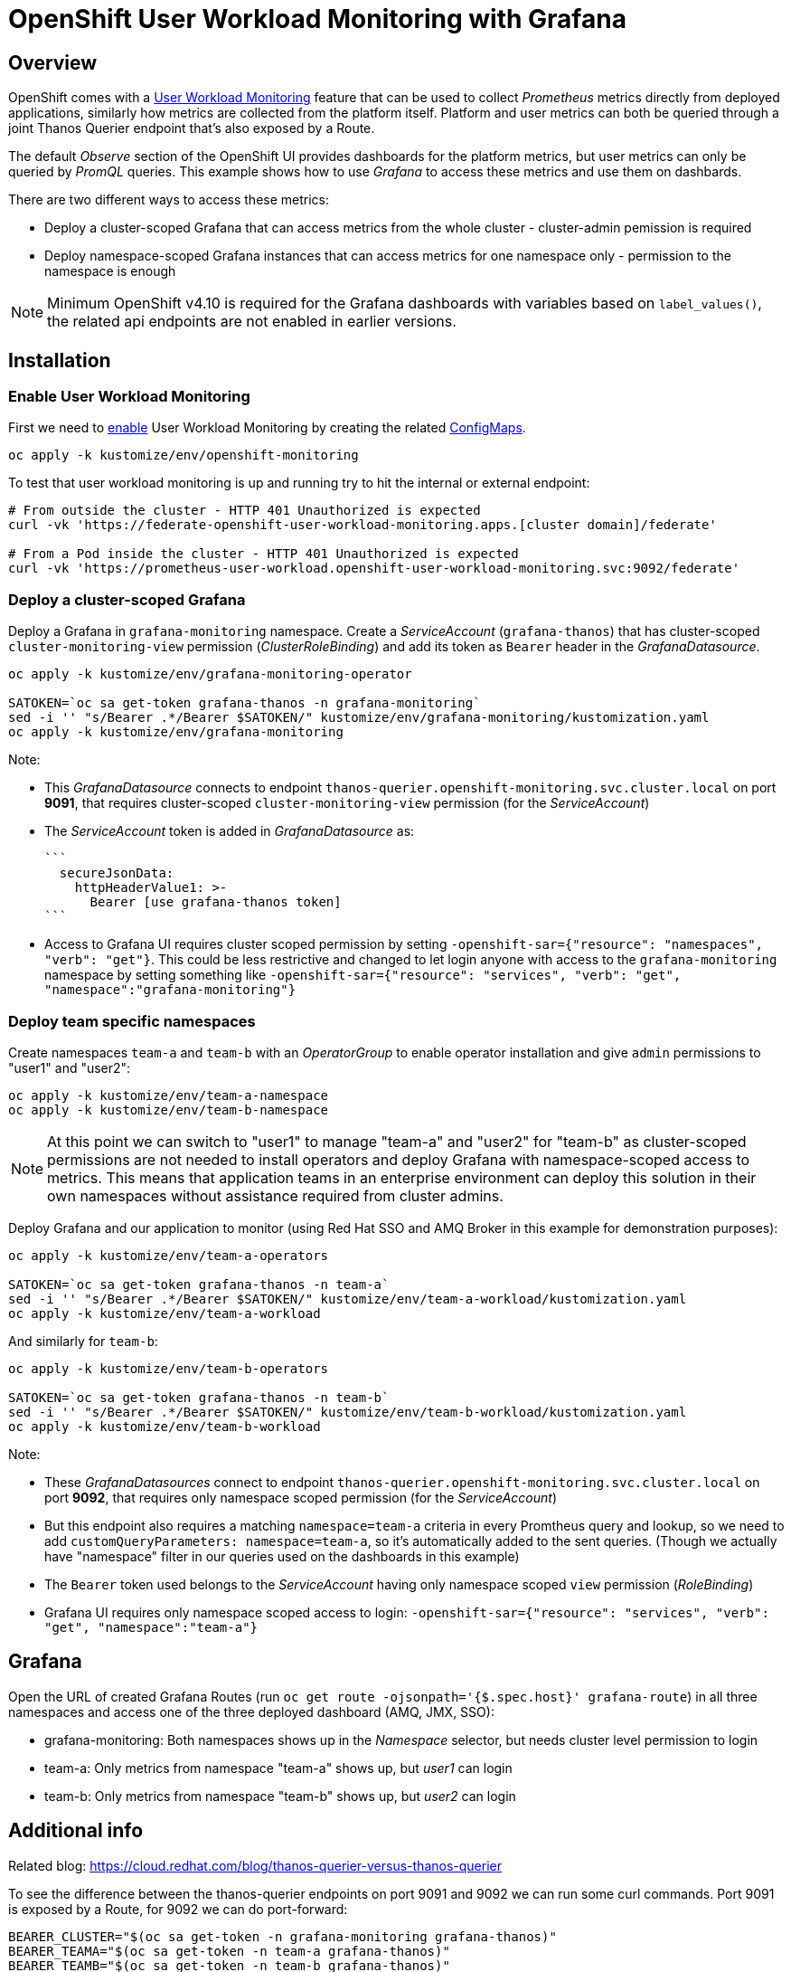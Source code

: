 = OpenShift User Workload Monitoring with Grafana

== Overview

OpenShift comes with a https://docs.openshift.com/container-platform/4.11/monitoring/monitoring-overview.html[User Workload Monitoring] feature that can be used to collect _Prometheus_ metrics directly from deployed applications, similarly how metrics are collected from the platform itself. Platform and user metrics can both be queried through a joint Thanos Querier endpoint that's also exposed by a Route.

The default _Observe_ section of the OpenShift UI provides dashboards for the platform metrics, but user metrics can only be queried by _PromQL_ queries. This example shows how to use _Grafana_ to access these metrics and use them on dashbards.

There are two different ways to access these metrics:

- Deploy a cluster-scoped Grafana that can access metrics from the whole cluster - cluster-admin pemission is required
- Deploy namespace-scoped Grafana instances that can access metrics for one namespace only - permission to the namespace is enough

[NOTE]
Minimum OpenShift v4.10 is required for the Grafana dashboards with variables based on `label_values()`, the related api endpoints are not enabled in earlier versions.

== Installation

=== Enable User Workload Monitoring

First we need to https://docs.openshift.com/container-platform/4.11/monitoring/enabling-monitoring-for-user-defined-projects.html[enable] User Workload Monitoring by creating the related link:kustomize/env/openshift-monitoring[ConfigMaps].

```
oc apply -k kustomize/env/openshift-monitoring
```

To test that user workload monitoring is up and running try to hit the internal or external endpoint:

```
# From outside the cluster - HTTP 401 Unauthorized is expected
curl -vk 'https://federate-openshift-user-workload-monitoring.apps.[cluster domain]/federate'

# From a Pod inside the cluster - HTTP 401 Unauthorized is expected
curl -vk 'https://prometheus-user-workload.openshift-user-workload-monitoring.svc:9092/federate'
```

=== Deploy a cluster-scoped Grafana

Deploy a Grafana in `grafana-monitoring` namespace. Create a _ServiceAccount_ (`grafana-thanos`) that has cluster-scoped `cluster-monitoring-view` permission (_ClusterRoleBinding_) and add its token as `Bearer` header in the _GrafanaDatasource_.

```
oc apply -k kustomize/env/grafana-monitoring-operator

SATOKEN=`oc sa get-token grafana-thanos -n grafana-monitoring`
sed -i '' "s/Bearer .*/Bearer $SATOKEN/" kustomize/env/grafana-monitoring/kustomization.yaml
oc apply -k kustomize/env/grafana-monitoring
```

Note:

- This _GrafanaDatasource_ connects to endpoint `thanos-querier.openshift-monitoring.svc.cluster.local` on port *9091*, that requires cluster-scoped `cluster-monitoring-view` permission (for the _ServiceAccount_)
- The _ServiceAccount_ token is added in _GrafanaDatasource_ as:
  
  ```
    secureJsonData:
      httpHeaderValue1: >-
        Bearer [use grafana-thanos token]
  ```

- Access to Grafana UI requires cluster scoped permission by setting `-openshift-sar={"resource": "namespaces", "verb": "get"}`. This could be less restrictive and changed to let login anyone with access to the `grafana-monitoring` namespace by setting something like `-openshift-sar={"resource": "services", "verb": "get", "namespace":"grafana-monitoring"}`

=== Deploy team specific namespaces

Create namespaces `team-a` and `team-b` with an _OperatorGroup_ to enable operator installation and give `admin` permissions to "user1" and "user2":

```
oc apply -k kustomize/env/team-a-namespace
oc apply -k kustomize/env/team-b-namespace
```

[NOTE]
At this point we can switch to "user1" to manage "team-a" and "user2" for "team-b" as cluster-scoped permissions are not needed to install operators and deploy Grafana with namespace-scoped access to metrics. This means that application teams in an enterprise environment can deploy this solution in their own namespaces without assistance required from cluster admins.

Deploy Grafana and our application to monitor (using Red Hat SSO and AMQ Broker in this example for demonstration purposes):

```
oc apply -k kustomize/env/team-a-operators

SATOKEN=`oc sa get-token grafana-thanos -n team-a`
sed -i '' "s/Bearer .*/Bearer $SATOKEN/" kustomize/env/team-a-workload/kustomization.yaml
oc apply -k kustomize/env/team-a-workload
```

And similarly for `team-b`:

```
oc apply -k kustomize/env/team-b-operators

SATOKEN=`oc sa get-token grafana-thanos -n team-b`
sed -i '' "s/Bearer .*/Bearer $SATOKEN/" kustomize/env/team-b-workload/kustomization.yaml
oc apply -k kustomize/env/team-b-workload
```

Note:

- These _GrafanaDatasources_ connect to endpoint `thanos-querier.openshift-monitoring.svc.cluster.local` on port *9092*, that requires only namespace scoped permission (for the _ServiceAccount_)
- But this endpoint also requires a matching `namespace=team-a` criteria in every Promtheus query and lookup, so we need to add `customQueryParameters: namespace=team-a`, so it's automatically added to the sent queries. (Though we actually have "namespace" filter in our queries used on the dashboards in this example)
- The `Bearer` token used belongs to the _ServiceAccount_ having only namespace scoped `view` permission (_RoleBinding_)
- Grafana UI requires only namespace scoped access to login: `-openshift-sar={"resource": "services", "verb": "get", "namespace":"team-a"}`

== Grafana 

Open the URL of created Grafana Routes (run `oc get route -ojsonpath='{$.spec.host}' grafana-route`) in all three namespaces and access one of the three deployed dashboard (AMQ, JMX, SSO):

- grafana-monitoring: Both namespaces shows up in the _Namespace_ selector, but needs cluster level permission to login
- team-a: Only metrics from namespace "team-a" shows up, but _user1_ can login
- team-b: Only metrics from namespace "team-b" shows up, but _user2_ can login


== Additional info

Related blog: https://cloud.redhat.com/blog/thanos-querier-versus-thanos-querier

To see the difference between the thanos-querier endpoints on port 9091 and 9092 we can run some curl commands. Port 9091 is exposed by a Route, for 9092 we can do port-forward:

```
BEARER_CLUSTER="$(oc sa get-token -n grafana-monitoring grafana-thanos)"
BEARER_TEAMA="$(oc sa get-token -n team-a grafana-thanos)"
BEARER_TEAMB="$(oc sa get-token -n team-b grafana-thanos)"

# Cluster scoped endpoint
curl -vk -H "Authorization: Bearer $BEARER_CLUSTER" 'https://thanos-querier-openshift-monitoring.apps.[cluster domain]/api/v1/query?query=up'

# Namespace scoped endpoint - the "namespace" filter is required
oc port-forward -n openshift-monitoring service/thanos-querier 9092 9092
curl -vk -H "Authorization: Bearer $BEARER_TEAMA" 'https://localhost:9092/api/v1/query?query=up&namespace=team-a'
curl -vk -H "Authorization: Bearer $BEARER_TEAMB" 'https://localhost:9092/api/v1/query?query=up&namespace=team-b'
```

Instead of a _ServiceAccount_ token we can also use our own user token (`oc whoami -t`) as Bearer header.